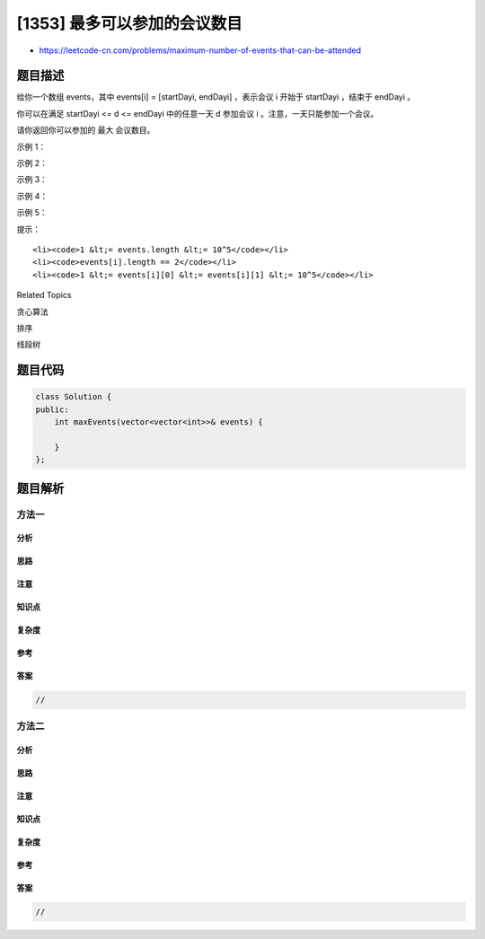 [1353] 最多可以参加的会议数目
=============================

-  https://leetcode-cn.com/problems/maximum-number-of-events-that-can-be-attended

题目描述
--------

.. raw:: html

   <p>

给你一个数组 events，其中 events[i] = [startDayi,
endDayi] ，表示会议 i 开始于 startDayi ，结束于 endDayi 。

.. raw:: html

   </p>

.. raw:: html

   <p>

你可以在满足 startDayi <= d <=
endDayi 中的任意一天 d 参加会议 i 。注意，一天只能参加一个会议。

.. raw:: html

   </p>

.. raw:: html

   <p>

请你返回你可以参加的 最大 会议数目。

.. raw:: html

   </p>

.. raw:: html

   <p>

 

.. raw:: html

   </p>

.. raw:: html

   <p>

示例 1：

.. raw:: html

   </p>

.. raw:: html

   <p>

.. raw:: html

   </p>

.. raw:: html

   <pre><strong>输入：</strong>events = [[1,2],[2,3],[3,4]]
   <strong>输出：</strong>3
   <strong>解释：</strong>你可以参加所有的三个会议。
   安排会议的一种方案如上图。
   第 1 天参加第一个会议。
   第 2 天参加第二个会议。
   第 3 天参加第三个会议。
   </pre>

.. raw:: html

   <p>

示例 2：

.. raw:: html

   </p>

.. raw:: html

   <pre><strong>输入：</strong>events= [[1,2],[2,3],[3,4],[1,2]]
   <strong>输出：</strong>4
   </pre>

.. raw:: html

   <p>

示例 3：

.. raw:: html

   </p>

.. raw:: html

   <pre><strong>输入：</strong>events = [[1,4],[4,4],[2,2],[3,4],[1,1]]
   <strong>输出：</strong>4
   </pre>

.. raw:: html

   <p>

示例 4：

.. raw:: html

   </p>

.. raw:: html

   <pre><strong>输入：</strong>events = [[1,100000]]
   <strong>输出：</strong>1
   </pre>

.. raw:: html

   <p>

示例 5：

.. raw:: html

   </p>

.. raw:: html

   <pre><strong>输入：</strong>events = [[1,1],[1,2],[1,3],[1,4],[1,5],[1,6],[1,7]]
   <strong>输出：</strong>7
   </pre>

.. raw:: html

   <p>

 

.. raw:: html

   </p>

.. raw:: html

   <p>

提示：

.. raw:: html

   </p>

.. raw:: html

   <ul>

::

    <li><code>1 &lt;= events.length &lt;= 10^5</code></li>
    <li><code>events[i].length == 2</code></li>
    <li><code>1 &lt;= events[i][0] &lt;= events[i][1] &lt;= 10^5</code></li>

.. raw:: html

   </ul>

.. raw:: html

   <div>

.. raw:: html

   <div>

Related Topics

.. raw:: html

   </div>

.. raw:: html

   <div>

.. raw:: html

   <li>

贪心算法

.. raw:: html

   </li>

.. raw:: html

   <li>

排序

.. raw:: html

   </li>

.. raw:: html

   <li>

线段树

.. raw:: html

   </li>

.. raw:: html

   </div>

.. raw:: html

   </div>

题目代码
--------

.. code:: cpp

    class Solution {
    public:
        int maxEvents(vector<vector<int>>& events) {

        }
    };

题目解析
--------

方法一
~~~~~~

分析
^^^^

思路
^^^^

注意
^^^^

知识点
^^^^^^

复杂度
^^^^^^

参考
^^^^

答案
^^^^

.. code:: cpp

    //

方法二
~~~~~~

分析
^^^^

思路
^^^^

注意
^^^^

知识点
^^^^^^

复杂度
^^^^^^

参考
^^^^

答案
^^^^

.. code:: cpp

    //
